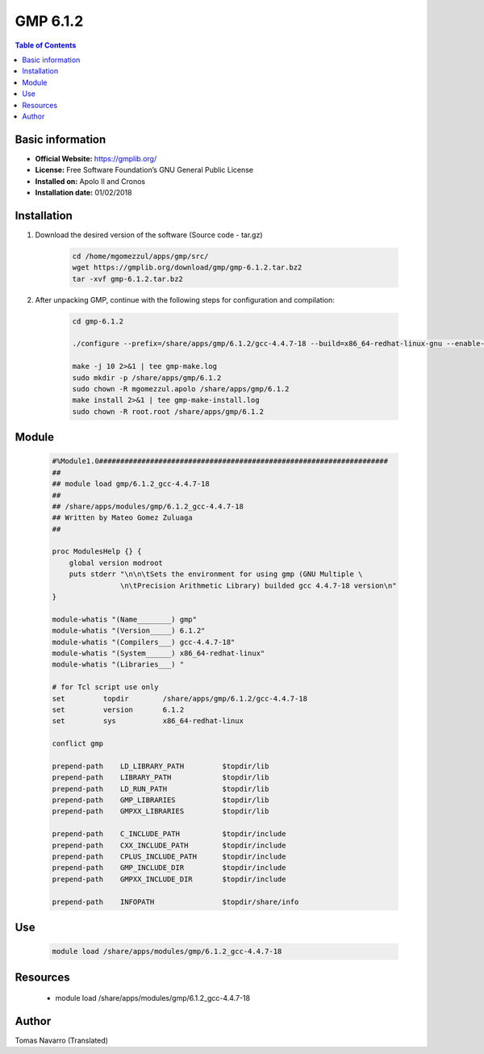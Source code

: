 .. _gmp6.1.2-index:

GMP 6.1.2
=========

.. contents:: Table of Contents

Basic information
-----------------

- **Official Website:** https://gmplib.org/
- **License:** Free Software Foundation’s GNU General Public License
- **Installed on:** Apolo II and Cronos
- **Installation date:** 01/02/2018


Installation
------------

#. Download the desired version of the software (Source code - tar.gz)

    .. code-block:: bash

        cd /home/mgomezzul/apps/gmp/src/
        wget https://gmplib.org/download/gmp/gmp-6.1.2.tar.bz2
        tar -xvf gmp-6.1.2.tar.bz2


#. After unpacking GMP, continue with the following steps for configuration and compilation:

    .. code-block:: bash

        cd gmp-6.1.2

        ./configure --prefix=/share/apps/gmp/6.1.2/gcc-4.4.7-18 --build=x86_64-redhat-linux-gnu --enable-cxx --enable-assert --with-gnu-ld

        make -j 10 2>&1 | tee gmp-make.log
        sudo mkdir -p /share/apps/gmp/6.1.2
        sudo chown -R mgomezzul.apolo /share/apps/gmp/6.1.2
        make install 2>&1 | tee gmp-make-install.log
        sudo chown -R root.root /share/apps/gmp/6.1.2



Module
------

    .. code-block:: bash

        #%Module1.0####################################################################
        ##
        ## module load gmp/6.1.2_gcc-4.4.7-18
        ##
        ## /share/apps/modules/gmp/6.1.2_gcc-4.4.7-18
        ## Written by Mateo Gomez Zuluaga
        ##

        proc ModulesHelp {} {
            global version modroot
            puts stderr "\n\n\tSets the environment for using gmp (GNU Multiple \ 
                        \n\tPrecision Arithmetic Library) builded gcc 4.4.7-18 version\n"
        }

        module-whatis "(Name________) gmp"
        module-whatis "(Version_____) 6.1.2"
        module-whatis "(Compilers___) gcc-4.4.7-18"
        module-whatis "(System______) x86_64-redhat-linux"
        module-whatis "(Libraries___) "

        # for Tcl script use only
        set         topdir        /share/apps/gmp/6.1.2/gcc-4.4.7-18
        set         version       6.1.2
        set         sys           x86_64-redhat-linux

        conflict gmp
        
        prepend-path    LD_LIBRARY_PATH         $topdir/lib
        prepend-path    LIBRARY_PATH            $topdir/lib
        prepend-path    LD_RUN_PATH             $topdir/lib
        prepend-path    GMP_LIBRARIES           $topdir/lib
        prepend-path    GMPXX_LIBRARIES         $topdir/lib

        prepend-path    C_INCLUDE_PATH          $topdir/include
        prepend-path    CXX_INCLUDE_PATH        $topdir/include
        prepend-path    CPLUS_INCLUDE_PATH      $topdir/include
        prepend-path    GMP_INCLUDE_DIR         $topdir/include
        prepend-path    GMPXX_INCLUDE_DIR       $topdir/include

        prepend-path    INFOPATH                $topdir/share/info




Use
---
    .. code-block:: bash

        module load /share/apps/modules/gmp/6.1.2_gcc-4.4.7-18

Resources
---------

    * module load /share/apps/modules/gmp/6.1.2_gcc-4.4.7-18


Author
------
Tomas Navarro (Translated)